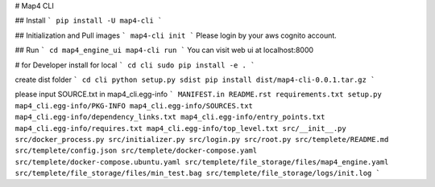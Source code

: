 # Map4 CLI

## Install
```
pip install -U map4-cli
```

## Initialization and Pull images
```
map4-cli init
```
Please login by your aws cognito account.

## Run
```
cd map4_engine_ui
map4-cli run
```
You can visit web ui at localhost:8000


# for Developer
install for local
```
cd cli
sudo pip install -e .
```

create dist folder
```
cd cli
python setup.py sdist
pip install dist/map4-cli-0.0.1.tar.gz
```

please input SOURCE.txt in map4_cli.egg-info
```
MANIFEST.in
README.rst
requirements.txt
setup.py
map4_cli.egg-info/PKG-INFO
map4_cli.egg-info/SOURCES.txt
map4_cli.egg-info/dependency_links.txt
map4_cli.egg-info/entry_points.txt
map4_cli.egg-info/requires.txt
map4_cli.egg-info/top_level.txt
src/__init__.py
src/docker_process.py
src/initializer.py
src/login.py
src/root.py
src/templete/README.md
src/templete/config.json
src/templete/docker-compose.yaml
src/templete/docker-compose.ubuntu.yaml
src/templete/file_storage/files/map4_engine.yaml
src/templete/file_storage/files/min_test.bag
src/templete/file_storage/logs/init.log
```